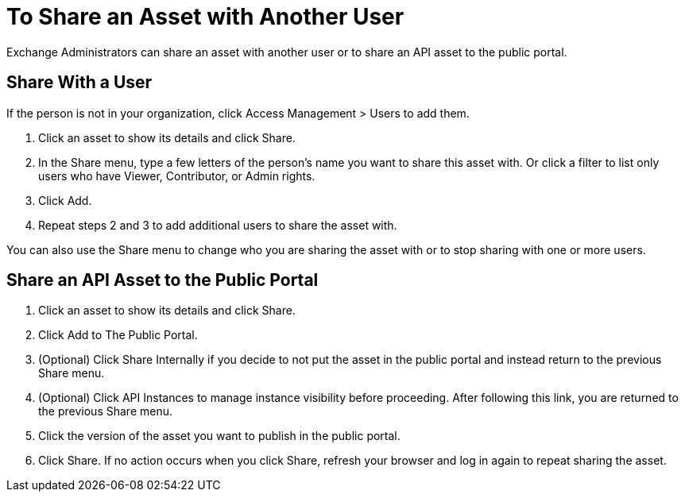 = To Share an Asset with Another User

Exchange Administrators can share an asset with another user or to share an API asset to the public portal. 

== Share With a User

If the person is not in your organization, 
click Access Management > Users to add them. 

. Click an asset to show its details and click Share.
. In the Share menu, type a few letters of the person's name you want to share this asset with.
Or click a filter to list only users who have Viewer, Contributor, or Admin rights. 
. Click Add.
. Repeat steps 2 and 3 to add additional users to share the asset with.

You can also use the Share menu to change who you are sharing the asset with or to stop sharing with one or more users.

== Share an API Asset to the Public Portal

. Click an asset to show its details and click Share.
. Click Add to The Public Portal.
. (Optional) Click Share Internally if you decide to not put the asset in the public portal and instead return 
to the previous Share menu.
. (Optional) Click API Instances to manage instance visibility before proceeding. After following this link, you are 
returned to the previous Share menu.
. Click the version of the asset you want to publish in the public portal.
. Click Share. If no action occurs when you click Share, refresh your browser and log in again to repeat sharing the asset.

